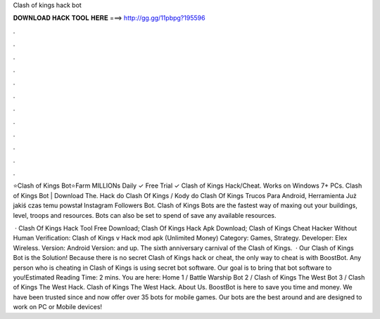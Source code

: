 Clash of kings hack bot



𝐃𝐎𝐖𝐍𝐋𝐎𝐀𝐃 𝐇𝐀𝐂𝐊 𝐓𝐎𝐎𝐋 𝐇𝐄𝐑𝐄 ===> http://gg.gg/11pbpg?195596



.



.



.



.



.



.



.



.



.



.



.



.

⭐Clash of Kings Bot⭐Farm MILLIONs Daily ✓ Free Trial ✓ Clash of Kings Hack/Cheat. Works on Windows 7+ PCs. Clash of Kings Bot | Download The. Hack do Clash Of Kings / Kody do Clash Of Kings Trucos Para Android, Herramienta Już jakiś czas temu powstał Instagram Followers Bot. Clash of Kings Bots are the fastest way of maxing out your buildings, level, troops and resources. Bots can also be set to spend of save any available resources.

 · Clash Of Kings Hack Tool Free Download; Clash Of Kings Hack Apk Download; Clash of Kings Cheat Hacker Without Human Verification: Clash of Kings v Hack mod apk (Unlimited Money) Category: Games, Strategy. Developer: Elex Wireless. Version: Android Version: and up. The sixth anniversary carnival of the Clash of Kings.  · Our Clash of Kings Bot is the Solution! Because there is no secret Clash of Kings hack or cheat, the only way to cheat is with BoostBot. Any person who is cheating in Clash of Kings is using secret bot software. Our goal is to bring that bot software to you!Estimated Reading Time: 2 mins. You are here: Home 1 / Battle Warship Bot 2 / Clash of Kings The West Bot 3 / Clash of Kings The West Hack. Clash of Kings The West Hack. About Us. BoostBot is here to save you time and money. We have been trusted since and now offer over 35 bots for mobile games. Our bots are the best around and are designed to work on PC or Mobile devices!
